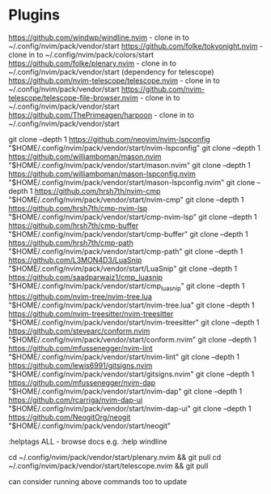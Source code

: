 * Plugins

https://github.com/windwp/windline.nvim - clone in to ~/.config/nvim/pack/vendor/start
https://github.com/folke/tokyonight.nvim - clone in to ~/.config/nvim/pack/colors/start
https://github.com/folke/plenary.nvim - clone in to ~/.config/nvim/pack/vendor/start (dependency for telescope)
https://github.com/nvim-telescope/telescope.nvim - clone in to ~/.config/nvim/pack/vendor/start
https://github.com/nvim-telescope/telescope-file-browser.nvim - clone in to ~/.config/nvim/pack/vendor/start
https://github.com/ThePrimeagen/harpoon - clone in to ~/.config/nvim/pack/vendor/start

git clone --depth 1 https://github.com/neovim/nvim-lspconfig "$HOME/.config/nvim/pack/vendor/start/nvim-lspconfig"
git clone --depth 1 https://github.com/williamboman/mason.nvim "$HOME/.config/nvim/pack/vendor/start/mason.nvim"
git clone --depth 1 https://github.com/williamboman/mason-lspconfig.nvim "$HOME/.config/nvim/pack/vendor/start/mason-lspconfig.nvim"
git clone --depth 1 https://github.com/hrsh7th/nvim-cmp "$HOME/.config/nvim/pack/vendor/start/nvim-cmp"
git clone --depth 1 https://github.com/hrsh7th/cmp-nvim-lsp "$HOME/.config/nvim/pack/vendor/start/cmp-nvim-lsp"
git clone --depth 1 https://github.com/hrsh7th/cmp-buffer "$HOME/.config/nvim/pack/vendor/start/cmp-buffer"
git clone --depth 1 https://github.com/hrsh7th/cmp-path "$HOME/.config/nvim/pack/vendor/start/cmp-path"
git clone --depth 1 https://github.com/L3MON4D3/LuaSnip "$HOME/.config/nvim/pack/vendor/start/LuaSnip"
git clone --depth 1 https://github.com/saadparwaiz1/cmp_luasnip "$HOME/.config/nvim/pack/vendor/start/cmp_luasnip"
git clone --depth 1 https://github.com/nvim-tree/nvim-tree.lua "$HOME/.config/nvim/pack/vendor/start/nvim-tree.lua"
git clone --depth 1 https://github.com/nvim-treesitter/nvim-treesitter "$HOME/.config/nvim/pack/vendor/start/nvim-treesitter"
git clone --depth 1 https://github.com/stevearc/conform.nvim "$HOME/.config/nvim/pack/vendor/start/conform.nvim"
git clone --depth 1 https://github.com/mfussenegger/nvim-lint "$HOME/.config/nvim/pack/vendor/start/nvim-lint"
git clone --depth 1 https://github.com/lewis6991/gitsigns.nvim "$HOME/.config/nvim/pack/vendor/start/gitsigns.nvim"
git clone --depth 1 https://github.com/mfussenegger/nvim-dap "$HOME/.config/nvim/pack/vendor/start/nvim-dap"
git clone --depth 1 https://github.com/rcarriga/nvim-dap-ui "$HOME/.config/nvim/pack/vendor/start/nvim-dap-ui"
git clone --depth 1 https://github.com/NeogitOrg/neogit "$HOME/.config/nvim/pack/vendor/start/neogit"

:helptags ALL - browse docs e.g. :help windline

cd ~/.config/nvim/pack/vendor/start/plenary.nvim && git pull
cd ~/.config/nvim/pack/vendor/start/telescope.nvim && git pull

can consider running above commands too to update
